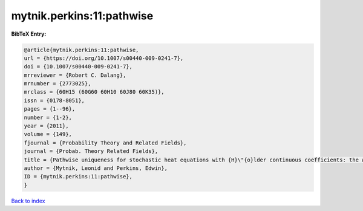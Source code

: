 mytnik.perkins:11:pathwise
==========================

.. :cite:t:`mytnik.perkins:11:pathwise`

.. bibliography:: ../../All.bib

**BibTeX Entry:**

.. code-block:: bibtex

   @article{mytnik.perkins:11:pathwise,
   url = {https://doi.org/10.1007/s00440-009-0241-7},
   doi = {10.1007/s00440-009-0241-7},
   mrreviewer = {Robert C. Dalang},
   mrnumber = {2773025},
   mrclass = {60H15 (60G60 60H10 60J80 60K35)},
   issn = {0178-8051},
   pages = {1--96},
   number = {1-2},
   year = {2011},
   volume = {149},
   fjournal = {Probability Theory and Related Fields},
   journal = {Probab. Theory Related Fields},
   title = {Pathwise uniqueness for stochastic heat equations with {H}\"{o}lder continuous coefficients: the white noise case},
   author = {Mytnik, Leonid and Perkins, Edwin},
   ID = {mytnik.perkins:11:pathwise},
   }

`Back to index <../index>`_
